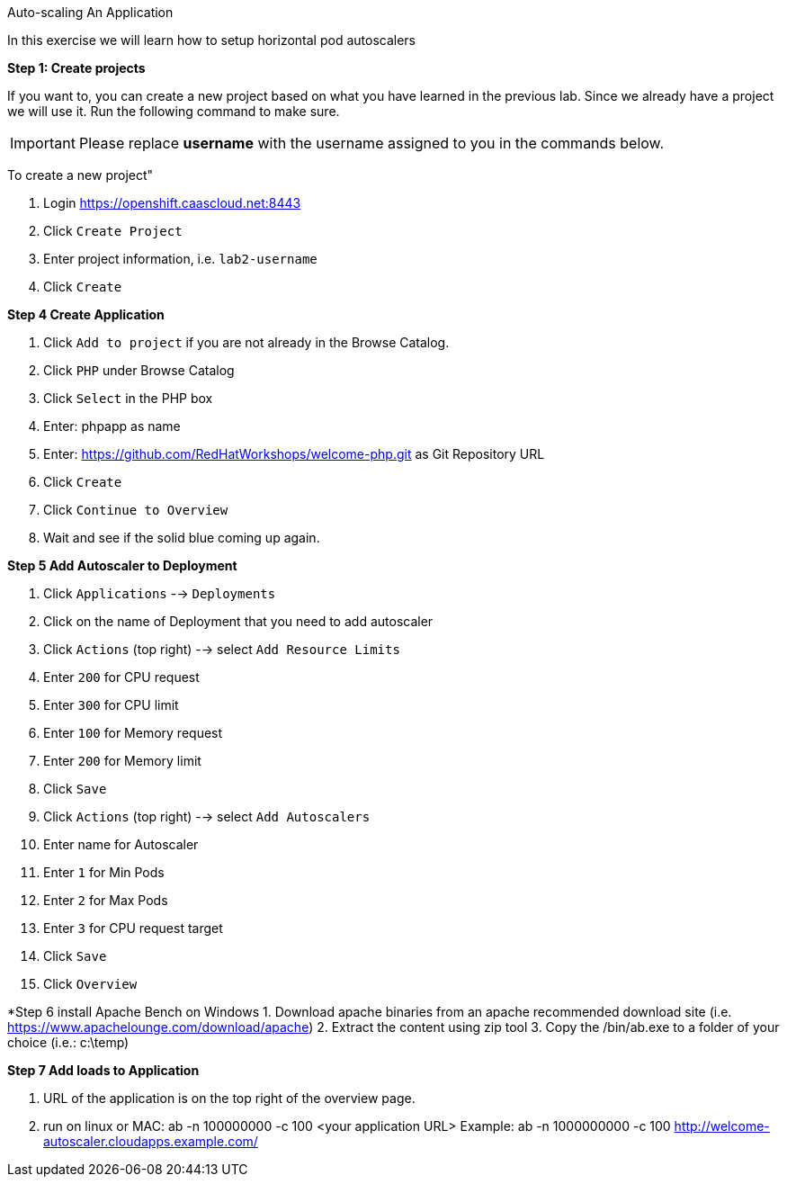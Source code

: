 [[appcon-auto-scaling-of-your-application]]
Auto-scaling An Application


In this exercise we will learn how to setup horizontal pod autoscalers

*Step 1: Create projects*

If you want to, you can create a new project based on what you have
learned in the previous lab. Since we already have a project we will use
it. Run the following command to make sure.

IMPORTANT: Please replace *username* with the username assigned to you in
the commands below.

To create a new project"

  1. Login https://openshift.caascloud.net:8443
  2. Click `Create Project`
  3. Enter project information, i.e. `lab2-username`
  4. Click `Create`

*Step 4 Create Application*

  1. Click `Add to project` if you are not already in the Browse Catalog.
  2. Click `PHP` under Browse Catalog
  3. Click `Select` in the PHP box
  4. Enter: phpapp as name
  5. Enter: https://github.com/RedHatWorkshops/welcome-php.git as Git Repository URL
  6. Click `Create`
  7. Click `Continue to Overview`
  8. Wait and see if the solid blue coming up again.


*Step 5 Add Autoscaler to Deployment*

  1. Click `Applications` --> `Deployments`
  2. Click on the name of Deployment that you need to add autoscaler
  3. Click `Actions` (top right) --> select `Add Resource Limits`
  4. Enter `200` for CPU request
  5. Enter `300` for CPU limit
  6. Enter `100` for Memory request
  7. Enter `200` for Memory limit
  8. Click `Save`
  9. Click `Actions` (top right) --> select `Add Autoscalers`
  10. Enter name for Autoscaler
  11. Enter `1` for Min Pods
  12. Enter `2` for Max Pods
  13. Enter `3` for CPU request target
  14. Click `Save`
  15. Click `Overview`

*Step 6 install Apache Bench on Windows
  1. Download apache binaries from an apache recommended download site (i.e. https://www.apachelounge.com/download/apache)
  2. Extract the content using zip tool
  3. Copy the /bin/ab.exe to a folder of your choice (i.e.: c:\temp)

*Step 7 Add loads to Application*

1. URL of the application is on the top right of the overview page.
2. run on linux or MAC: ab -n 100000000 -c 100 <your application URL>
Example: ab -n 1000000000 -c 100 http://welcome-autoscaler.cloudapps.example.com/
